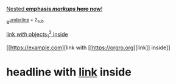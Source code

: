 _Nested *emphasis /markups/ +here+ now*!_

e^{_underline_ + 2_{sub}}

[[https://example.com][link /with/ objects_1^2 inside]]

[[https://example.com][link with [[https://orgro.org][link]​] inside]]

* headline with [[https://example.com][link]] inside
